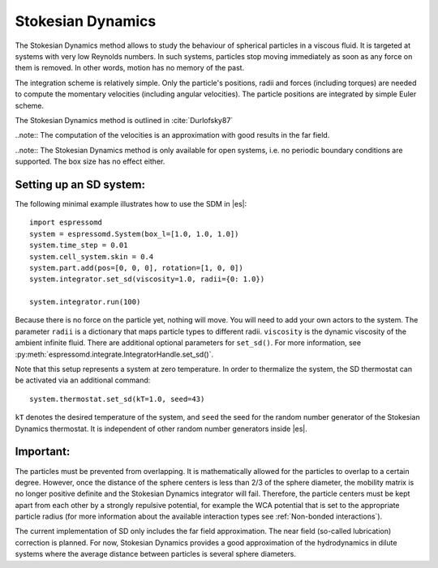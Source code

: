 .. _Stokesian_Dynamics:

Stokesian Dynamics
==================

The Stokesian Dynamics method allows to study the behaviour of spherical
particles in a viscous fluid. It is targeted at systems with very low Reynolds
numbers. In such systems, particles stop moving immediately as soon as any
force on them is removed. In other words, motion has no memory of the past. 

The integration scheme is relatively simple. Only the particle's positions,
radii and forces (including torques) are needed to compute the momentary
velocities (including angular velocities). The particle positions are
integrated by simple Euler scheme.

The Stokesian Dynamics method is outlined in :cite:`Durlofsky87`

..note:: The computation of the velocities is an approximation with good results in the far field.

..note:: The Stokesian Dynamics method is only available for open systems, i.e. no periodic boundary conditions are supported. The box size has no effect either.

.. _Setting up an SD system:

Setting up an SD system:
------------------------

The following minimal example illustrates how to use the SDM in |es|::

    import espressomd
    system = espressomd.System(box_l=[1.0, 1.0, 1.0])
    system.time_step = 0.01
    system.cell_system.skin = 0.4
    system.part.add(pos=[0, 0, 0], rotation=[1, 0, 0])
    system.integrator.set_sd(viscosity=1.0, radii={0: 1.0})

    system.integrator.run(100)

Because there is no force on the particle yet, nothing will move. You will need
to add your own actors to the system. The parameter ``radii`` is a dictionary
that maps particle types to different radii. ``viscosity`` is the dynamic
viscosity of the ambient infinite fluid. There are additional optional
parameters for ``set_sd()``. For more information, see
:py:meth:`espressomd.integrate.IntegratorHandle.set_sd()`.

Note that this setup represents a system at zero temperature. In order to
thermalize the system, the SD thermostat can be activated via an additional
command::

    system.thermostat.set_sd(kT=1.0, seed=43)

``kT`` denotes the desired temperature of the system, and ``seed`` the seed for
the random number generator of the Stokesian Dynamics thermostat. It is
independent of other random number generators inside |es|.

.. _Important_SD:

Important:
----------

The particles must be prevented from overlapping. It is mathematically allowed for the particles to overlap to a certain degree. However, once the distance of the sphere centers is less than 2/3 of the sphere diameter, the mobility matrix is no longer positive definite and the Stokesian Dynamics integrator will fail. Therefore, the particle centers must be kept apart from each other by a strongly repulsive potential, for example the WCA potential that is set to the appropriate particle radius (for more information about the available interaction types see :ref:`Non-bonded interactions`).

The current implementation of SD only includes the far field approximation.
The near field (so-called lubrication) correction is planned. For now,
Stokesian Dynamics provides a good approximation of the hydrodynamics
in dilute systems where the average distance between particles is several
sphere diameters.


.. check math claims
